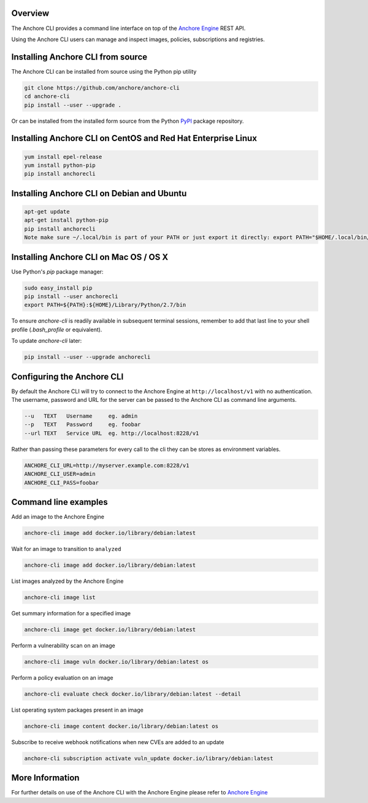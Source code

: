 Overview
========

The Anchore CLI provides a command line interface on top of the `Anchore Engine <https://github.com/anchore/anchore-engine>`_ REST API.

Using the Anchore CLI users can manage and inspect images, policies, subscriptions and registries.

Installing Anchore CLI from source
==================================

The Anchore CLI can be installed from source using the Python pip utility

.. code::

    git clone https://github.com/anchore/anchore-cli
    cd anchore-cli
    pip install --user --upgrade . 

Or can be installed from the installed form source from the Python `PyPI <https://pypi.python.org/pypi>`_ package repository.

Installing Anchore CLI on CentOS and Red Hat Enterprise Linux
=============================================================

.. code::

    yum install epel-release
    yum install python-pip
    pip install anchorecli

Installing Anchore CLI on Debian and Ubuntu
===========================================

.. code::

    apt-get update 
    apt-get install python-pip
    pip install anchorecli
    Note make sure ~/.local/bin is part of your PATH or just export it directly: export PATH="$HOME/.local/bin/:$PATH"

Installing Anchore CLI on Mac OS / OS X
===========================================

Use Python's `pip` package manager:

.. code::

    sudo easy_install pip
    pip install --user anchorecli
    export PATH=${PATH}:${HOME}/Library/Python/2.7/bin

To ensure `anchore-cli` is readily available in subsequent terminal sessions, remember to add that last line to your shell profile (`.bash_profile` or equivalent).

To update `anchore-cli` later:

.. code::

    pip install --user --upgrade anchorecli


Configuring the Anchore CLI
===========================

By default the Anchore CLI will try to connect to the Anchore Engine at ``http://localhost/v1`` with no authentication.
The username, password and URL for the server can be passed to the Anchore CLI as command line arguments.

.. code::

    --u   TEXT   Username     eg. admin
    --p   TEXT   Password     eg. foobar
    --url TEXT   Service URL  eg. http://localhost:8228/v1
 
Rather than passing these parameters for every call to the cli they can be stores as environment variables.

.. code::

    ANCHORE_CLI_URL=http://myserver.example.com:8228/v1
    ANCHORE_CLI_USER=admin
    ANCHORE_CLI_PASS=foobar

Command line examples
=====================

Add an image to the Anchore Engine

.. code::

    anchore-cli image add docker.io/library/debian:latest 

Wait for an image to transition to ``analyzed``

.. code::

    anchore-cli image add docker.io/library/debian:latest 
  
List images analyzed by the Anchore Engine

.. code::

    anchore-cli image list 

Get summary information for a specified image 

.. code::

    anchore-cli image get docker.io/library/debian:latest

Perform a vulnerability scan on an image

.. code::

   anchore-cli image vuln docker.io/library/debian:latest os

Perform a policy evaluation on an image

.. code::

   anchore-cli evaluate check docker.io/library/debian:latest --detail

List operating system packages present in an image

.. code::

    anchore-cli image content docker.io/library/debian:latest os 
  
Subscribe to receive webhook notifications when new CVEs are added to an update

.. code::

    anchore-cli subscription activate vuln_update docker.io/library/debian:latest

More Information
================

For further details on use of the Anchore CLI with the Anchore Engine please refer to `Anchore Engine <https://github.com/anchore/anchore-engine>`_
